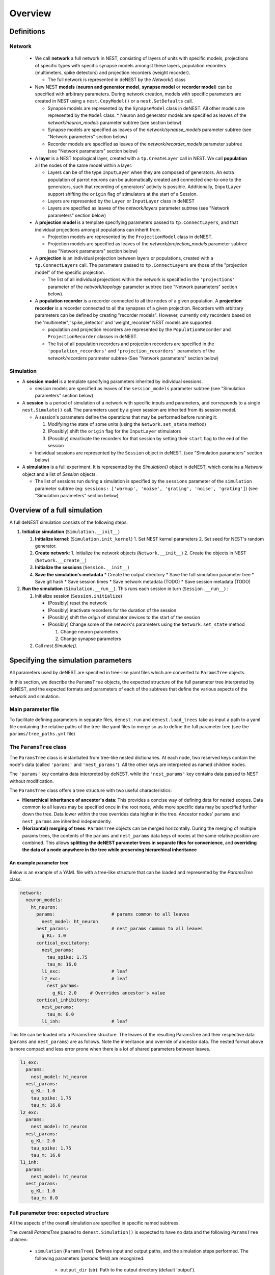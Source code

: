 Overview
========


Definitions
-----------

Network
^^^^^^^

  * We call **network** a full network in NEST, consisting of layers of units with
    specific models, projections of specific types with specific synapse models
    amongst these layers, population recorders (multimeters, spike detectors) and
    projection recorders (weight recorder).

    * The full network is represented in deNEST by the `Network()` class

  * New NEST **models** (**neuron and generator model**, **synapse model** or
    **recorder model**) can be specified with arbitrary parameters. During network
    creation, models with specific parameters are created in NEST using a
    ``nest.CopyModel()`` or a ``nest.SetDefaults`` call.

    * Synapse models are represented by the ``SynapseModel`` class in deNEST. All other models are represented by the ``Model`` class. * Neuron and generator models are specified as leaves of the `network/neuron_models` parameter subtree (see section below)
    * Synapse models are specified as leaves of the `network/synapse_models` parameter subtree (see "Network parameters" section below)
    * Recorder models are specified as leaves of the `network/recorder_models` parameter subtree (see "Network parameters" section below)

  * A **layer** is a NEST topological layer, created with a ``tp.CreateLayer``
    call in NEST. We call **population** all the nodes of the same model
    within a layer.

    * Layers can be of the type ``InputLayer`` when they are composed of
      generators. An extra population of parrot neurons can be automatically
      created and connected one-to-one to the generators, such that recording of
      generators' activity is possible. Additionally, ``InputLayer`` support
      shifting the ``origin`` flag of stimulators at the start of a Session.
    * Layers are represented by the ``Layer`` or ``InputLayer`` class in deNEST
    * Layers are specified as leaves of the `network/layers` parameter subtree (see "Network parameters" section below)

  * A **projection model** is a template specifying parameters passed to
    ``tp.ConnectLayers``, and that individual projections amongst populations can
    inherit from.

    * Projection models are represented by the ``ProjectionModel`` class in deNEST.
    * Projection models are specified as leaves of the `network/projection_models` parameter subtree (see "Network parameters" section below)

  * A **projection** is an individual projection between layers or populations,
    created with a ``tp.ConnectLayers`` call. The parameters passed to
    ``tp.ConnectLayers`` are those of the "projection model" of the specific
    projection.

    * The list of all individual projections within the network is specified in the ``'projections'`` parameter of the `network/topology` parameter subtree (see "Network parameters" section below).

  * A **population recorder** is a recorder connected to all the nodes of a given
    population. A **projection recorder** is a recorder connected to all the
    synapses of a given projection. Recorders with arbitrary parameters can be
    defined by creating "recorder models". However, currently only recorders based
    on the 'multimeter', 'spike_detector' and 'weight_recorder' NEST models are
    supported.

    * population and projection recorders are represented by the
      ``PopulationRecorder``  and ``ProjectionRecorder`` classes in
      deNEST.

    * The list of all population recorders and projection recorders are specified
      in the ``'population_recorders'`` and ``'projection_recorders'`` parameters
      of the `network/recorders` parameter subtree (See "Network parameters"
      section below)

Simulation
^^^^^^^^^^

* A **session model** is a template specifying parameters inherited by
  individual sessions.
  
  * session models are specified as leaves of the ``session_models`` parameter
    subtree (see "Simulation parameters" section below)

* A **session** is a period of simulation of a network with specific inputs
  and parameters, and corresponds to a single ``nest.Simulate()`` call. The
  parameters used by a given session are inherited from its session model.

  * A session's parameters define the operations that may be performed before
    running it:

    1. Modifying the state of some units (using the ``Network.set_state`` method)
    2. (Possibly) shift the ``origin`` flag for the ``InputLayer`` stimulators
    3. (Possibly) deactivate the recorders for that session by setting their
       ``start`` flag to the end of the session

  * Individual sessions are represented by the ``Session`` object in deNEST.
    (see "Simulation parameters" section below)

* A **simulation** is a full experiment. It is represented by the `Simulation()`
  object in deNEST, which contains a `Network` object and a list of `Session`
  objects.

  * The list of sessions run during a simulation is specified by the
    ``sessions`` parameter of the ``simulation`` parameter subtree (eg:
    ``sessions: ['warmup', 'noise', 'grating', 'noise', 'grating']``) (see
    "Simulation parameters" section below)


Overview of a full simulation
-----------------------------

A full deNEST simulation consists of the following steps:

1. **Initialize simulation** (``Simulation.__init__``)

   1. **Initialize kernel**: (``Simulation.init_kernel``) 
      1. Set NEST kernel parameters
      2. Set seed for NEST's random generator. 
   2. **Create network**: 
      1. Initialize the network objects (``Network.__init__``)
      2. Create the objects in NEST (``Network.__create__``) 
   3. **Initialize the sessions** (``Session.__init__``) 
   4. **Save the simulation's metadata** 
      * Create the output directory
      * Save the full simulation parameter tree
      * Save git hash
      * Save session times
      * Save network metadata (TODO)
      * Save session metadata (TODO)

2. **Run the simulation** (``Simulation.__run__``). This runs each session in
   turn (``Session.__run__``) :

   1. Initialize session (``Session.initialize``)

      - (Possibly) reset the network
      - (Possibly) inactivate recorders for the duration of the session
      - (Possibly) shift the `origin` of stimulator devices to the start of the session
      - (Possibly) Change some of the network's parameters using the ``Network.set_state`` method

        1. Change neuron parameters
        2. Change synapse parameters

   2. Call `nest.Simulate()`.


Specifying the simulation parameters
------------------------------------


All parameters used by deNEST are specified in tree-like yaml files which are
converted to ``ParamsTree`` objects.

In this section, we describe the ``ParamsTree`` objects, the expected structure
of the full parameter tree interpreted by deNEST, and the expected formats and
parameters of each of the subtrees that define the various aspects of the
network and simulation.

Main parameter file
^^^^^^^^^^^^^^^^^^^

To facilitate defining parameters in separate files, ``denest.run`` and
``denest.load_trees`` take as input a path to a yaml file containing the
relative paths of the tree-like yaml files to merge so as to define the full
parameter tree (see the ``params/tree_paths.yml`` file)



The ``ParamsTree`` class
^^^^^^^^^^^^^^^^^^^^^^^

The ``ParamsTree`` class is instantiated from tree-like nested dictionaries. At
each node, two reserved keys contain the node's data (called ``'params'`` and
``'nest_params'``). All the other keys are interpreted as named children nodes.

The ``'params'`` key contains data interpreted by deNEST, while the
``'nest_params'`` key contains data passed to NEST without modification.

The ``ParamsTree`` class offers a tree structure with two useful
characteristics:

* **Hierarchical inheritance of ancestor's data**: This provides a concise way
  of defining data for nested scopes. Data common to all leaves may be specified
  once in the root node, while more specific data may be specified further down
  the tree. Data lower within the tree overrides data higher in the tree.
  Ancestor nodes' ``params`` and ``nest_params`` are inherited independently.

* **(Horizontal) merging of trees**: ``ParamsTree`` objects can be merged
  horizontally. During the merging of multiple params trees, the  contents of
  the ``params`` and ``nest_params`` data keys of nodes at the same relative
  position are combined. This allows **splitting the deNEST parameter trees in
  separate files for convenience**, and **overriding the data of a node anywhere
  in the tree while preserving hierarchical inheritance**


An example parameter tree
"""""""""""""""""""""""""

Below is an example of a YAML file with a tree-like structure that can be loaded
and represented by the `ParamsTree` class:

.. code-block:: yaml

   network:
     neuron_models:
       ht_neuron:
         params:                     # params common to all leaves
           nest_model: ht_neuron
         nest_params:                # nest_params common to all leaves
           g_KL: 1.0
         cortical_excitatory:
           nest_params:
             tau_spike: 1.75
             tau_m: 16.0
           l1_exc:                   # leaf
           l2_exc:                   # leaf
             nest_params:
               g_KL: 2.0     # Overrides ancestor's value
         cortical_inhibitory:
           nest_params:
             tau_m: 8.0
           l1_inh:                   # leaf

This file can be loaded into a ParamsTree structure. The leaves of the resulting
ParamsTree and their respective data (``params`` and ``nest_params``) are as
follows. Note the inheritance and override of ancestor data. The nested format
above is more compact and less error prone when there is a lot of shared
parameters between leaves.

.. code-block:: yaml

   l1_exc:
     params:
       nest_model: ht_neuron
     nest_params:
       g_KL: 1.0
       tau_spike: 1.75
       tau_m: 16.0
   l2_exc:
     params:
       nest_model: ht_neuron
     nest_params:
       g_KL: 2.0
       tau_spike: 1.75
       tau_m: 16.0
   l1_inh:
     params:
       nest_model: ht_neuron
     nest_params:
       g_KL: 1.0
       tau_m: 8.0



Full parameter tree: expected structure
^^^^^^^^^^^^^^^^^^^^^^^^^^^^^^^^^^^^^^^

All the aspects of the overall simulation are specified in specific named
subtrees.

The overall `ParamsTree` passed to ``denest.Simulation()`` is expected to have
no data and the following ``ParamsTree`` children:

  * ``simulation`` (``ParamsTree``). Defines input and output paths, and the simulation steps performed. The following parameters (`params` field) are recognized:

      * ``output_dir`` (str): Path to the output directory (default 'output').
      * ``input_dir`` (str): Path to the directory in which input files are searched for for each session. (default 'input')
      * ``sessions`` (list(str)): Order in which sessions are run. Elements of the list should be the name of session models defined in the ``session_models`` parameter subtree (default [])

  * ``kernel`` (``ParamsTree``): Used for NEST kernel initialization. Refer to ``Simulation.init_kernel`` for a description of kernel parameters.

  * ``session_models`` (``ParamsTree``): Parameter tree, the leaves of which define session models. Refer to ``Sessions`` for a description of session parameters.

  * ``network`` (``ParamsTree``): Parameter tree defining the network in NEST. Refer to `Network` for a full description of network parameters.



"network" parameter tree: expected structure
^^^^^^^^^^^^^^^^^^^^^^^^^^^^^^^^^^^^^^^^^^^^^

All network parameters are specified in the ``network`` subtree, used to
initialize the ``Network()`` object.

The ``network`` subtree should have no data, and the following ``ParamsTree``
children are expected:

  * ``neuron_models`` (``ParamsTree``). Parameter tree, the leaves of which define neuron models. Each leave is used to initialize a ``Model`` object

  * ``synapse_models`` (``ParamsTree``). Parameter tree, the leaves of which define synapse models. Each leave is used to initialize a ``SynapseModel`` object

  * ``layers`` (``ParamsTree``). Parameter tree, the leaves of which define layers. Each leave is used to initialize  a ``Layer`` or ``InputLayer`` object depending on the value of their ``type`` ``params`` parameter.

  * ``projection_models`` (``ParamsTree``). Parameter tree, the leaves of which define projection models. Each leave is used to initialize a ``ProjectionModel`` object.

  * ``recorder_models`` (``ParamsTree``). Parameter tree, the leaves of which define recorder models. Each leave is used to initialize a ``Model`` object.

  * ``topology`` (``ParamsTree``). ``ParamsTree`` object without children, the ``params`` of which may contain a ``projections`` key specifying all the individual population-to-population projections within the network as a list. ``Projection`` objects  are created from the ``topology`` ``ParamsTree`` object by the ``Network.build_projections`` method. Refer to this method for a description of the ``topology`` parameter.

  * ``recorders`` (``ParamsTree``). ``ParamsTree`` object without children, the ``params`` of which may contain a ``population_recorders`` and a ``projection_recorders`` key specifying all the network recorders. ``PopulationRecorder`` and ``ProjectionRecorder`` objects  are created from the ``recorders`` ``ParamsTree`` object by the ``Network.build_recorders`` method. Refer to this method for a description of the ``recorders`` parameter.



Running a deNEST Simulation
---------------------------

* From Python (_e.g._ in a Jupyter notebook):

  * Using the ``Simulation`` object to run the simulation step by step:

    .. code-block:: python

       import denest
   
       # Path to the parameter files to use
       params_path = 'params/tree_paths.yml'
   
       # Override some parameters loaded from the file
       overrides = [
   
         # Maybe change the nest kernel's settings ?
         {'kernel': {'nest_params': {'local_num_threads': 20}}},
   
         # Maybe change a parameter for all the projections at once ?
         {'network': {'projection_models': {'nest_params': {
             'allow_autapses': true
         }}}},
       ]
   
       # Load the parameters
       params = denest.load_trees(params_path, *overrides)
   
       # Initialize the simulation
       sim = denest.Simulation(params, output_dir='output')
   
       # Run the simulation (runs all the sessions)
       sim.run()

  * Using the ``denest.run()`` function to run the full simulation at once:

    .. code-block:: python
    
       import denest
 
       # Path to the parameter files to use
       params_path = 'params/tree_paths.yml'
 
       # Override parameters
       overrides = []
 
       denest.run(params_path, *overrides, output_dir=None)


* From the command line:

    .. code-block:: bash

       python -m denest <tree_paths.yml> [-o <output_dir>]
